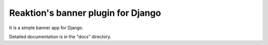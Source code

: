 =====================================
Reaktion's banner plugin for Django
=====================================

It is a simple banner app for Django.

Detailed documentation is in the "docs" directory.
